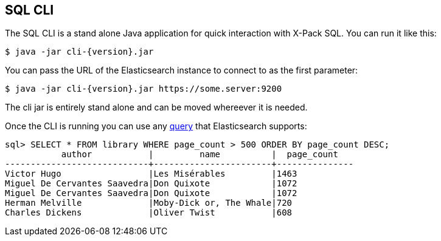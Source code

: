 [role="xpack"]
[[sql-cli]]
== SQL CLI

The SQL CLI is a stand alone Java application for quick interaction
with X-Pack SQL. You can run it like this:

["source","bash",subs="attributes,callouts"]
--------------------------------------------------
$ java -jar cli-{version}.jar
--------------------------------------------------

You can pass the URL of the Elasticsearch instance to connect to as
the first parameter:

["source","bash",subs="attributes,callouts"]
--------------------------------------------------
$ java -jar cli-{version}.jar https://some.server:9200
--------------------------------------------------

The cli jar is entirely stand alone and can be moved whereever it is
needed.

Once the CLI is running you can use any <<sql-spec,query>> that
Elasticsearch supports:

[source,sqlcli]
--------------------------------------------------
sql> SELECT * FROM library WHERE page_count > 500 ORDER BY page_count DESC;
           author           |         name          |  page_count
----------------------------+-----------------------+---------------
Victor Hugo                 |Les Misérables         |1463
Miguel De Cervantes Saavedra|Don Quixote            |1072
Miguel De Cervantes Saavedra|Don Quixote            |1072
Herman Melville             |Moby-Dick or, The Whale|720
Charles Dickens             |Oliver Twist           |608
--------------------------------------------------
// TODO it'd be lovely to be able to assert that this is correct but
// that is probably more work then it is worth right now.
